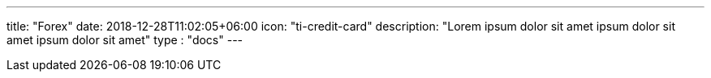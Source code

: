 ---
title: "Forex"
date: 2018-12-28T11:02:05+06:00
icon: "ti-credit-card"
description: "Lorem ipsum dolor sit amet ipsum dolor sit amet ipsum dolor sit amet"
type : "docs"
---


